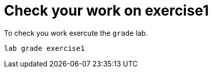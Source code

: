 [#check]
= Check your work on exercise1

To check you work exercute the `grade` lab.

[source,sh,role=execute]
```
lab grade exercise1
```
